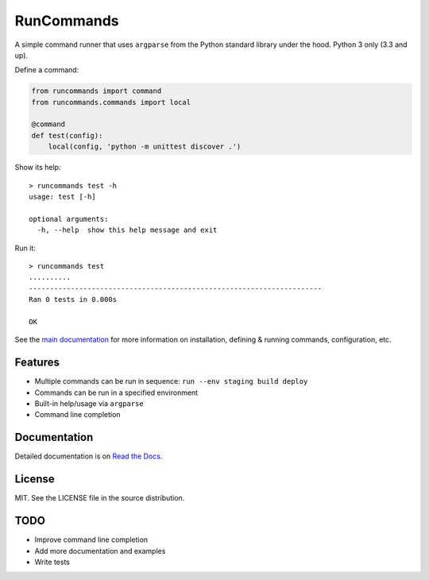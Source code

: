 RunCommands
+++++++++++

A simple command runner that uses ``argparse`` from the Python standard library
under the hood. Python 3 only (3.3 and up).

Define a command:

.. code-block:: python

    from runcommands import command
    from runcommands.commands import local

    @command
    def test(config):
        local(config, 'python -m unittest discover .')

Show its help::

    > runcommands test -h
    usage: test [-h]

    optional arguments:
      -h, --help  show this help message and exit

Run it::

    > runcommands test
    ..........
    ----------------------------------------------------------------------
    Ran 0 tests in 0.000s

    OK

See the `main documentation`_ for more information on
installation, defining & running commands, configuration, etc.

Features
========

* Multiple commands can be run in sequence: ``run --env staging build deploy``
* Commands can be run in a specified environment
* Built-in help/usage via ``argparse``
* Command line completion

Documentation
=============

Detailed documentation is on `Read the Docs`_.

License
=======

MIT. See the LICENSE file in the source distribution.

TODO
====

* Improve command line completion
* Add more documentation and examples
* Write tests

.. _main documentation: http://runcommands.readthedocs.io/
.. _Read the Docs: `main documentation`_
